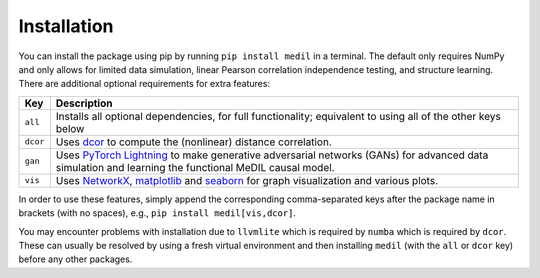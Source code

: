 
Installation
============

You can install the package using pip by running ``pip install medil`` in a terminal.
The default only requires NumPy and only allows for limited data simulation, linear Pearson correlation independence testing, and structure learning.
There are additional optional requirements for extra features:

+----------+--------------------------------------------------------------------------------------------------------------------------------------------------------------------------------------------------+
| Key      | Description                                                                                                                                                                                      | 
+==========+==================================================================================================================================================================================================+
| ``all``  | Installs all optional dependencies, for full functionality; equivalent to using all of the other keys below                                                                                      |
+----------+--------------------------------------------------------------------------------------------------------------------------------------------------------------------------------------------------+
| ``dcor`` | Uses `dcor <https://dcor.readthedocs.io/>`_ to compute the (nonlinear) distance correlation.                                                                                                     |
+----------+--------------------------------------------------------------------------------------------------------------------------------------------------------------------------------------------------+
| ``gan``  | Uses `PyTorch Lightning <https://pytorch-lightning.readthedocs.io>`_ to make generative adversarial networks (GANs) for advanced data simulation and learning the functional MeDIL causal model. |
+----------+--------------------------------------------------------------------------------------------------------------------------------------------------------------------------------------------------+
| ``vis``  | Uses `NetworkX <https://networkx.github.io/>`_, `matplotlib <https://matplotlib.org/>`_ and `seaborn <https://seaborn.pydata.org/>`_ for graph visualization and various plots.                  |
+----------+--------------------------------------------------------------------------------------------------------------------------------------------------------------------------------------------------+

In order to use these features, simply append the corresponding comma-separated keys after the package name in brackets (with no spaces), e.g., ``pip install medil[vis,dcor]``.

You may encounter problems with installation due to ``llvmlite`` which is required by ``numba`` which is required by ``dcor``.
These can usually be resolved by using a fresh virtual environment and then installing ``medil`` (with the ``all`` or ``dcor`` key) before any other packages.
